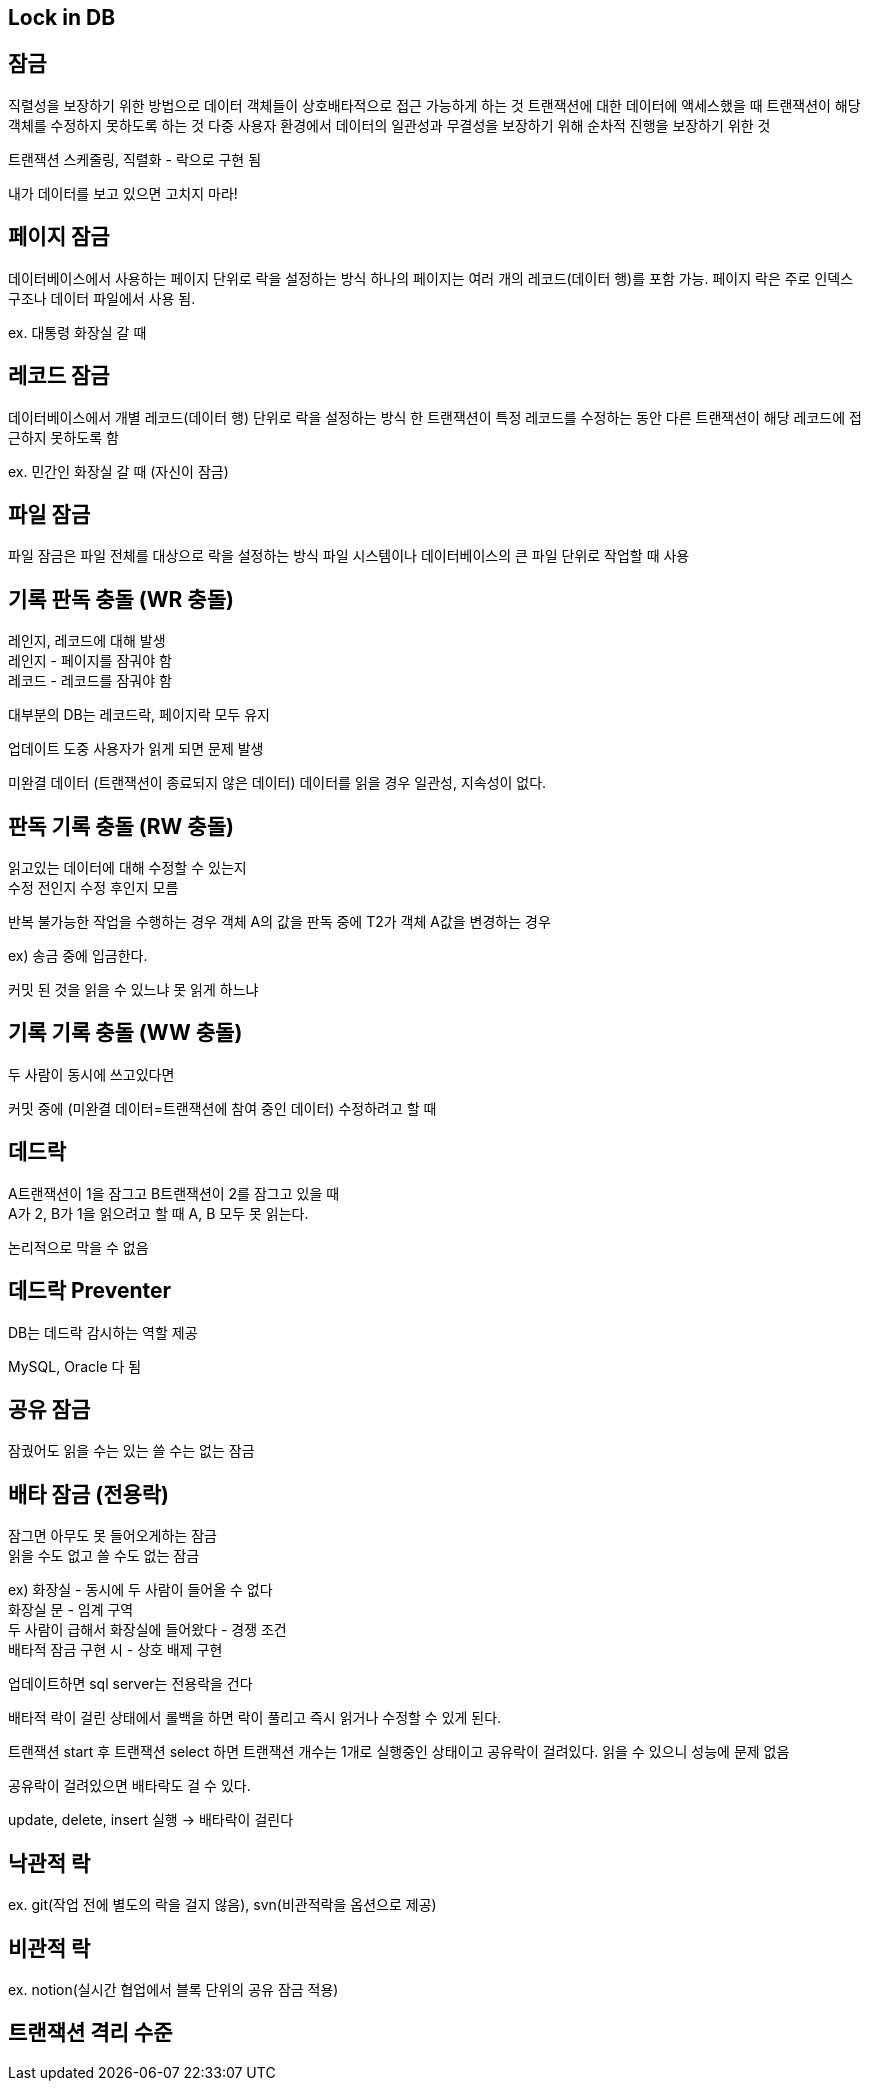 == Lock in DB
[%hardbreaks]

== 잠금
직렬성을 보장하기 위한 방법으로 데이터 객체들이 상호배타적으로 접근 가능하게 하는 것
트랜잭션에 대한 데이터에 액세스했을 때 트랜잭션이 해당 객체를 수정하지 못하도록 하는 것
다중 사용자 환경에서 데이터의 일관성과 무결성을 보장하기 위해 순차적 진행을 보장하기 위한 것

트랜잭션 스케줄링, 직렬화 - 락으로 구현 됨

내가 데이터를 보고 있으면 고치지 마라!

== 페이지 잠금
데이터베이스에서 사용하는 페이지 단위로 락을 설정하는 방식
하나의 페이지는 여러 개의 레코드(데이터 행)를 포함 가능.
페이지 락은 주로 인덱스 구조나 데이터 파일에서 사용 됨.

ex. 대통령 화장실 갈 때

== 레코드 잠금
데이터베이스에서 개별 레코드(데이터 행) 단위로 락을 설정하는 방식
한 트랜잭션이 특정 레코드를 수정하는 동안 다른 트랜잭션이 해당 레코드에 접근하지 못하도록 함

ex. 민간인 화장실 갈 때 (자신이 잠금)

== 파일 잠금
파일 잠금은 파일 전체를 대상으로 락을 설정하는 방식
파일 시스템이나 데이터베이스의 큰 파일 단위로 작업할 때 사용


== 기록 판독 충돌 (WR 충돌)
[%hardbreaks]
레인지, 레코드에 대해 발생
레인지 - 페이지를 잠궈야 함
레코드 - 레코드를 잠궈야 함

대부분의 DB는 레코드락, 페이지락 모두 유지

업데이트 도중 사용자가 읽게 되면 문제 발생

미완결 데이터 (트랜잭션이 종료되지 않은 데이터) 데이터를 읽을 경우
일관성, 지속성이 없다.

== 판독 기록 충돌 (RW 충돌)
[%hardbreaks]
읽고있는 데이터에 대해 수정할 수 있는지
수정 전인지 수정 후인지 모름

반복 불가능한 작업을 수행하는 경우
객체 A의 값을 판독 중에 T2가 객체 A값을 변경하는 경우

ex) 송금 중에 입금한다.

커밋 된 것을 읽을 수 있느냐 못 읽게 하느냐

== 기록 기록 충돌 (WW 충돌)
[%hardbreaks]
두 사람이 동시에 쓰고있다면

커밋 중에 (미완결 데이터=트랜잭션에 참여 중인 데이터) 수정하려고 할 때

== 데드락
[%hardbreaks]
A트랜잭션이 1을 잠그고 B트랜잭션이 2를 잠그고 있을 때
A가 2, B가 1을 읽으려고 할 때 A, B 모두 못 읽는다.

논리적으로 막을 수 없음

== 데드락 Preventer
[%hardbreaks]
DB는 데드락 감시하는 역할 제공

MySQL, Oracle 다 됨

== 공유 잠금
잠궜어도 읽을 수는 있는 쓸 수는 없는 잠금

== 배타 잠금 (전용락)
[%hardbreaks]
잠그면 아무도 못 들어오게하는 잠금
읽을 수도 없고 쓸 수도 없는 잠금
[%hardbreaks]
ex) 화장실 - 동시에 두 사람이 들어올 수 없다
화장실 문 - 임계 구역
두 사람이 급해서 화장실에 들어왔다 - 경쟁 조건
배타적 잠금 구현 시 - 상호 배제 구현

업데이트하면 sql server는 전용락을 건다

배타적 락이 걸린 상태에서 롤백을 하면 락이 풀리고 즉시 읽거나 수정할 수 있게 된다.

트랜잭션 start 후 트랜잭션 select 하면 트랜잭션 개수는 1개로 실행중인 상태이고 공유락이 걸려있다.
읽을 수 있으니 성능에 문제 없음

공유락이 걸려있으면 배타락도 걸 수 있다.

update, delete, insert 실행 -> 배타락이 걸린다


== 낙관적 락
ex. git(작업 전에 별도의 락을 걸지 않음), svn(비관적락을 옵션으로 제공)

== 비관적 락
ex. notion(실시간 협업에서 블록 단위의 공유 잠금 적용)

== 트랜잭션 격리 수준


